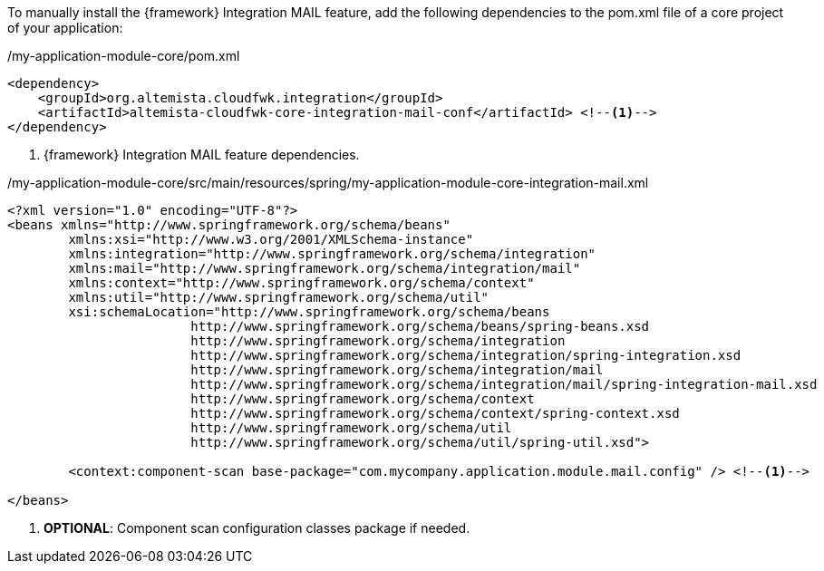 
:fragment:

To manually install the {framework} Integration MAIL feature, add the following dependencies to the pom.xml file of a core project of your application:

[source,xml,options="nowrap"]
./my-application-module-core/pom.xml
----
<dependency>
    <groupId>org.altemista.cloudfwk.integration</groupId>
    <artifactId>altemista-cloudfwk-core-integration-mail-conf</artifactId> <!--1-->
</dependency>
----
<1> {framework} Integration MAIL feature dependencies.

[source,xml,options="nowrap"]
./my-application-module-core/src/main/resources/spring/my-application-module-core-integration-mail.xml
----
<?xml version="1.0" encoding="UTF-8"?>
<beans xmlns="http://www.springframework.org/schema/beans"
	xmlns:xsi="http://www.w3.org/2001/XMLSchema-instance"
	xmlns:integration="http://www.springframework.org/schema/integration"
	xmlns:mail="http://www.springframework.org/schema/integration/mail"
	xmlns:context="http://www.springframework.org/schema/context"
	xmlns:util="http://www.springframework.org/schema/util"
	xsi:schemaLocation="http://www.springframework.org/schema/beans
			http://www.springframework.org/schema/beans/spring-beans.xsd
			http://www.springframework.org/schema/integration
			http://www.springframework.org/schema/integration/spring-integration.xsd
			http://www.springframework.org/schema/integration/mail
			http://www.springframework.org/schema/integration/mail/spring-integration-mail.xsd
			http://www.springframework.org/schema/context 
			http://www.springframework.org/schema/context/spring-context.xsd
			http://www.springframework.org/schema/util 
			http://www.springframework.org/schema/util/spring-util.xsd">

	<context:component-scan base-package="com.mycompany.application.module.mail.config" /> <!--1-->

</beans>
----
<1> *OPTIONAL*: Component scan configuration classes package if needed.